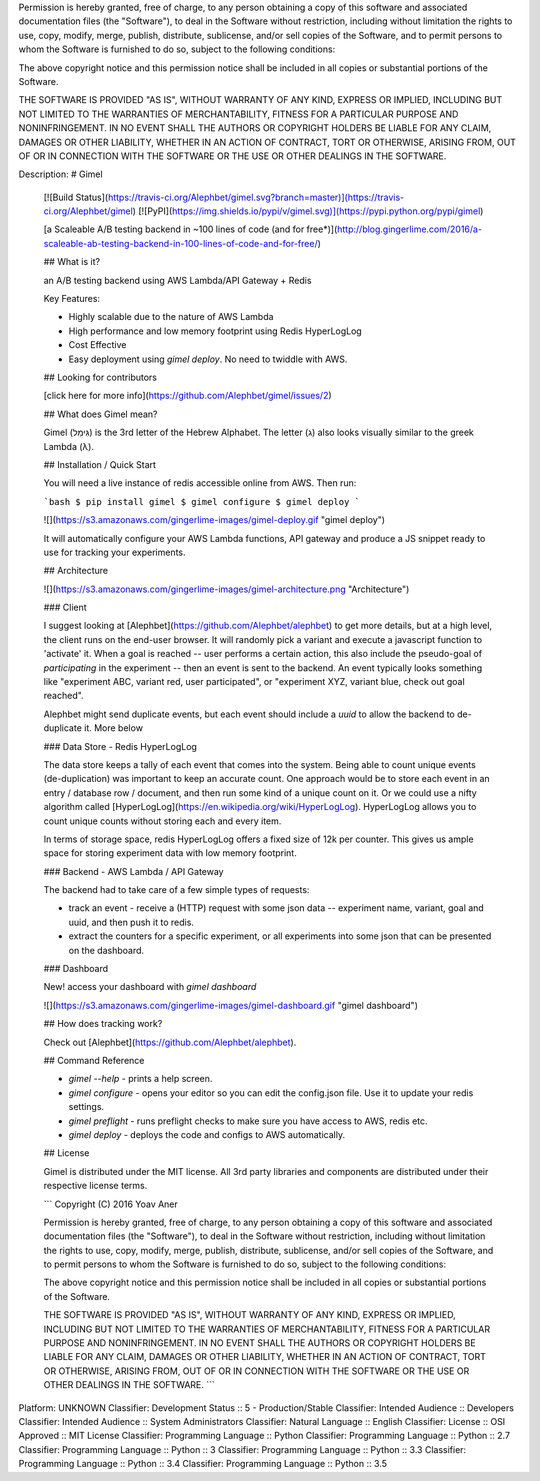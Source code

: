 Permission is hereby granted, free of charge, to any person obtaining a copy of this software and associated
documentation files (the "Software"), to deal in the Software without restriction, including without limitation the
rights to use, copy, modify, merge, publish, distribute, sublicense, and/or sell copies of the Software, and to permit
persons to whom the Software is furnished to do so, subject to the following conditions:

The above copyright notice and this permission notice shall be included in all copies or substantial portions of the
Software.

THE SOFTWARE IS PROVIDED "AS IS", WITHOUT WARRANTY OF ANY KIND, EXPRESS OR IMPLIED, INCLUDING BUT NOT LIMITED TO THE
WARRANTIES OF MERCHANTABILITY, FITNESS FOR A PARTICULAR PURPOSE AND NONINFRINGEMENT. IN NO EVENT SHALL THE AUTHORS OR
COPYRIGHT HOLDERS BE LIABLE FOR ANY CLAIM, DAMAGES OR OTHER LIABILITY, WHETHER IN AN ACTION OF CONTRACT, TORT OR
OTHERWISE, ARISING FROM, OUT OF OR IN CONNECTION WITH THE SOFTWARE OR THE USE OR OTHER DEALINGS IN THE SOFTWARE.

Description: # Gimel
        
        [![Build Status](https://travis-ci.org/Alephbet/gimel.svg?branch=master)](https://travis-ci.org/Alephbet/gimel)
        [![PyPI](https://img.shields.io/pypi/v/gimel.svg)](https://pypi.python.org/pypi/gimel)
        
        [a Scaleable A/B testing backend in ~100 lines of code (and for free*)](http://blog.gingerlime.com/2016/a-scaleable-ab-testing-backend-in-100-lines-of-code-and-for-free/)
        
        ## What is it?
        
        an A/B testing backend using AWS Lambda/API Gateway + Redis
        
        Key Features:
        
        * Highly scalable due to the nature of AWS Lambda
        * High performance and low memory footprint using Redis HyperLogLog
        * Cost Effective
        * Easy deployment using `gimel deploy`. No need to twiddle with AWS.
        
        ## Looking for contributors
        
        [click here for more info](https://github.com/Alephbet/gimel/issues/2)
        
        ## What does Gimel mean?
        
        Gimel (גִּימֵל) is the 3rd letter of the Hebrew Alphabet. The letter (ג) also looks visually similar to the greek Lambda
        (λ).
        
        ## Installation / Quick Start
        
        You will need a live instance of redis accessible online from AWS. Then run:
        
        ```bash
        $ pip install gimel
        $ gimel configure
        $ gimel deploy
        ```
        
        ![](https://s3.amazonaws.com/gingerlime-images/gimel-deploy.gif "gimel deploy")
        
        It will automatically configure your AWS Lambda functions, API gateway and produce a JS snippet ready to use
        for tracking your experiments.
        
        ## Architecture
        
        ![](https://s3.amazonaws.com/gingerlime-images/gimel-architecture.png "Architecture")
        
        ### Client
        
        I suggest looking at [Alephbet](https://github.com/Alephbet/alephbet) to get more details, but at a high level, the client runs on the end-user browser. It will randomly pick a variant and execute a javascript function to 'activate' it. When a goal is reached -- user performs a certain action, this also include the pseudo-goal of *participating* in the experiment -- then an event is sent to the backend. An event typically looks something like "experiment ABC, variant red, user participated", or "experiment XYZ, variant blue, check out goal reached".
        
        Alephbet might send duplicate events, but each event should include a `uuid` to allow the backend to de-duplicate it. More below
        
        ### Data Store - Redis HyperLogLog
        
        The data store keeps a tally of each event that comes into the system. Being able to count unique events (de-duplication) was important to keep an accurate count. One approach would be to store each event in an entry / database row / document, and then run some kind of a unique count on it. Or we could use a nifty algorithm called [HyperLogLog](https://en.wikipedia.org/wiki/HyperLogLog). HyperLogLog allows you to count unique counts without storing each and every item.
        
        In terms of storage space, redis HyperLogLog offers a fixed size of 12k per counter. This gives us ample space for storing experiment data with low memory footprint.
        
        ### Backend - AWS Lambda / API Gateway
        
        The backend had to take care of a few simple types of requests:
        
        * track an event - receive a (HTTP) request with some json data -- experiment name, variant, goal and uuid, and then push it to redis.
        * extract the counters for a specific experiment, or all experiments into some json that can be presented on the dashboard.
        
        ### Dashboard
        
        New! access your dashboard with `gimel dashboard`
        
        ![](https://s3.amazonaws.com/gingerlime-images/gimel-dashboard.gif "gimel dashboard")
        
        ## How does tracking work?
        
        Check out [Alephbet](https://github.com/Alephbet/alephbet).
        
        ## Command Reference
        
        * `gimel --help` - prints a help screen.
        * `gimel configure` - opens your editor so you can edit the config.json file. Use it to update your redis settings.
        * `gimel preflight` - runs preflight checks to make sure you have access to AWS, redis etc.
        * `gimel deploy` - deploys the code and configs to AWS automatically.
        
        ## License
        
        Gimel is distributed under the MIT license. All 3rd party libraries and components are distributed under their
        respective license terms.
        
        ```
        Copyright (C) 2016 Yoav Aner
        
        Permission is hereby granted, free of charge, to any person obtaining a copy of this software and associated
        documentation files (the "Software"), to deal in the Software without restriction, including without limitation the
        rights to use, copy, modify, merge, publish, distribute, sublicense, and/or sell copies of the Software, and to permit
        persons to whom the Software is furnished to do so, subject to the following conditions:
        
        The above copyright notice and this permission notice shall be included in all copies or substantial portions of the
        Software.
        
        THE SOFTWARE IS PROVIDED "AS IS", WITHOUT WARRANTY OF ANY KIND, EXPRESS OR IMPLIED, INCLUDING BUT NOT LIMITED TO THE
        WARRANTIES OF MERCHANTABILITY, FITNESS FOR A PARTICULAR PURPOSE AND NONINFRINGEMENT. IN NO EVENT SHALL THE AUTHORS OR
        COPYRIGHT HOLDERS BE LIABLE FOR ANY CLAIM, DAMAGES OR OTHER LIABILITY, WHETHER IN AN ACTION OF CONTRACT, TORT OR
        OTHERWISE, ARISING FROM, OUT OF OR IN CONNECTION WITH THE SOFTWARE OR THE USE OR OTHER DEALINGS IN THE SOFTWARE.
        ```
        
        
Platform: UNKNOWN
Classifier: Development Status :: 5 - Production/Stable
Classifier: Intended Audience :: Developers
Classifier: Intended Audience :: System Administrators
Classifier: Natural Language :: English
Classifier: License :: OSI Approved :: MIT License
Classifier: Programming Language :: Python
Classifier: Programming Language :: Python :: 2.7
Classifier: Programming Language :: Python :: 3
Classifier: Programming Language :: Python :: 3.3
Classifier: Programming Language :: Python :: 3.4
Classifier: Programming Language :: Python :: 3.5
